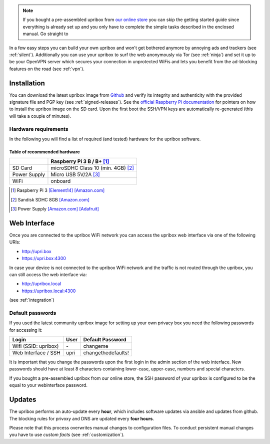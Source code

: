 .. _intro:

.. note::
   If you bought a pre-assembled upribox from `our online store <https://upribox.org/shop>`__ you can skip the getting started guide since everything is
   already set up and you only have to complete the simple tasks described in the enclosed manual. Go straight to

In a few easy steps you can build your own upribox and won't get bothered anymore by annoying ads and trackers (see :ref:`silent`).
Additionally you can use your upribox to surf the web anonymously via Tor (see :ref:`ninja`) and set it up to be your
OpenVPN server which secures your connection in unprotected WiFis and lets you benefit from the ad-blocking features
on the road (see :ref:`vpn`).



Installation
============

You can download the latest upribox image from `Github <https://github.com/usableprivacy/upribox/releases>`__ and verify its integrity and authenticity with the provided signature file and PGP key (see :ref:`signed-releases`).
See the `official Raspberry Pi documentation <https://www.raspberrypi.org/documentation/installation/installing-images/>`__
for pointers on how to install the upribox image on the SD card. Upon
the first boot the SSH/VPN keys are automatically re-generated (this
will take a couple of minutes).


Hardware requirements
---------------------

In the following you will find a list of required (and tested) hardware for the upribox software.

Table of recommended hardware
^^^^^^^^^^^^^^^^^^^^^^^^^^^^^

+--------------+------------------------------------------------+
|              |      Raspberry Pi 3 B / B+ [#f1]_              |
+==============+================================================+
| SD Card      |      microSDHC Class 10 (min. 4GB) [#f3]_      |
+--------------+------------------------------------------------+
| Power Supply |      Micro USB 5V/2A [#f4]_                    |
+--------------+------------------------------------------------+
| WiFi         |      onboard                                   |
+--------------+------------------------------------------------+

.. [#f1] Raspberry Pi 3 `[Element14] <https://www.element14.com/community/community/raspberry-pi/raspberrypi3>`__  `[Amazon.com] <https://www.amazon.com/Raspberry-Pi-RASP-PI-3-Model-Motherboard/dp/B01CD5VC92>`__
.. [#f3] Sandisk SDHC 8GB `[Amazon.com] <https://www.amazon.com/SanDisk-MicroSDHC-Standard-Packaging-SDSDQUAN-008G-G4A/dp/B00M55C0VU/>`__
.. [#f4] Power Supply `[Amazon.com] <https://www.amazon.com/Kootek-Universal-Charger-Raspberry-External/dp/B00GWDLJGS>`__ `[Adafruit] <https://www.adafruit.com/products/1995>`__

Web Interface
=============
.. _web_interface:

Once you are connected to the upribox WiFi network you can access the upribox web interface via one of the following URIs:

- `http://upri.box <http://upri.box/>`_
- `https://upri.box:4300 <https://upri.box:4300/>`_

In case your device is not connected to the upribox WiFi network and the traffic is not routed through the upribox, you can still access the web interface via:

- `http://upribox.local <http://upribox.local/>`_
- `https://upribox.local:4300 <https://upribox.local:4300/>`_

(see :ref:`integration`)

Default passwords
-----------------

If you used the latest community upribox image for setting up your own privacy box you need the following passwords for accessing it:

===============================  ============   ======================
Login                            User           Default Password
===============================  ============   ======================
Wifi (SSID: upribox)             \-             changeme
Web Interface / SSH              upri           changethedefaults!
===============================  ============   ======================


It is important that you change the passwords upon the first login in the admin section of the web interface.
New passwords should have at least 8 characters containing lower-case, upper-case, numbers and special characters.

If you bought a pre-assembled upribox from our online store,
the SSH password of your upribox is configured to be the equal to your webinterface password.

Updates
=======

The upribox performs an auto-update every **hour**, which includes software updates via ansible and updates from github.
The blocking rules for privoxy and DNS are updated every **four hours**.

Please note that this process overwrites manual changes to configuration files. To conduct persistent manual changes you have to use *custom facts* (see :ref:`customization`).
